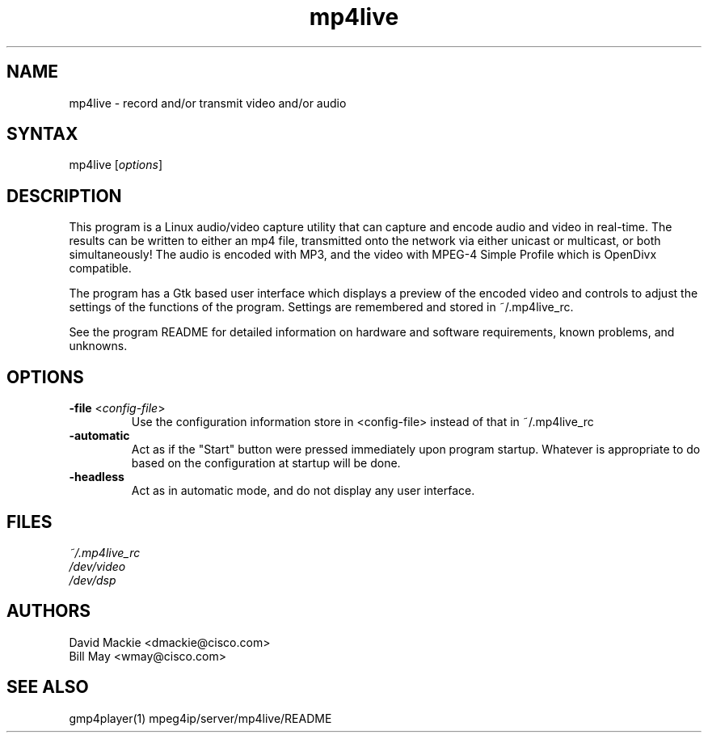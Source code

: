 .TH "mp4live" "1" "0.9" "Cisco Systems Inc." "MPEG4IP"
.SH "NAME"
.LP 
mp4live \- record and/or transmit video and/or audio
.SH "SYNTAX"
.LP 
mp4live [\fIoptions\fP]

.SH "DESCRIPTION"
.LP 
This program is a Linux audio/video capture utility that can capture and encode 
audio and video in real\-time. The results can be written to either an mp4
file, transmitted onto the network via either unicast or multicast, or both 
simultaneously! The audio is encoded with MP3, and the video with MPEG\-4 
Simple Profile which is OpenDivx compatible.
.LP 
The program has a Gtk based user interface which displays a preview of the encoded video and controls to adjust the settings of the functions of the program. Settings are remembered and stored in ~/.mp4live_rc.
.LP 
See the program README for detailed information on hardware and software requirements, known problems, and unknowns.
.SH "OPTIONS"
.LP 
.TP 
\fB\-file\fR <\fIconfig\-file\fP>
Use the configuration information store in <config\-file> instead of that in ~/.mp4live_rc
.TP 
\fB\-automatic\fR
Act as if the "Start" button were pressed immediately upon program startup. Whatever is appropriate to do based on the configuration at startup will be done.
.TP 
\fB\-headless\fR
Act as in automatic mode, and do not display any user interface.
.SH "FILES"
.LP 
\fI~/.mp4live_rc\fP 
.br 
\fI/dev/video\fP 
.br 
\fI/dev/dsp\fP
.SH "AUTHORS"
.LP 
David Mackie <dmackie@cisco.com>
.br 
Bill May <wmay@cisco.com>
.SH "SEE ALSO"
.LP 
gmp4player(1) mpeg4ip/server/mp4live/README
